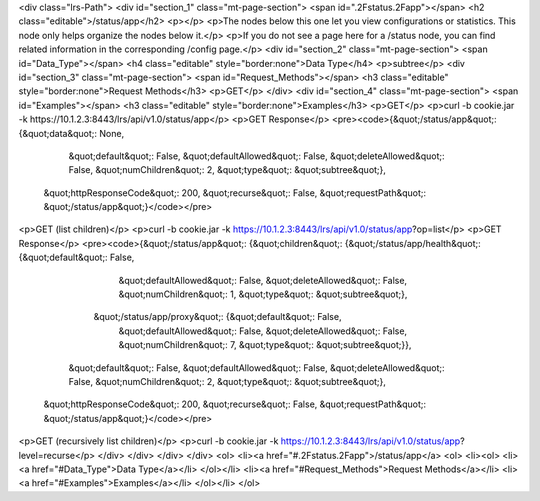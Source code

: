 <div class="lrs-Path">
<div id="section_1" class="mt-page-section">
<span id=".2Fstatus.2Fapp"></span>
<h2 class="editable">/status/app</h2>
<p></p>
<p>The nodes below this one let you view configurations or statistics. This node only helps organize the nodes below it.</p>
<p>If you do not see a page here for a /status node, you can find related information in the corresponding /config page.</p>
<div id="section_2" class="mt-page-section">
<span id="Data_Type"></span>
<h4 class="editable" style="border:none">Data Type</h4>
<p>subtree</p>
<div id="section_3" class="mt-page-section">
<span id="Request_Methods"></span>
<h3 class="editable" style="border:none">Request Methods</h3>
<p>GET</p>
</div>
<div id="section_4" class="mt-page-section">
<span id="Examples"></span>
<h3 class="editable" style="border:none">Examples</h3>
<p>GET</p>
<p>curl -b cookie.jar -k https://10.1.2.3:8443/lrs/api/v1.0/status/app</p>
<p>GET Response</p>
<pre><code>{&quot;/status/app&quot;: {&quot;data&quot;: None,
                  &quot;default&quot;: False,
                  &quot;defaultAllowed&quot;: False,
                  &quot;deleteAllowed&quot;: False,
                  &quot;numChildren&quot;: 2,
                  &quot;type&quot;: &quot;subtree&quot;},
 &quot;httpResponseCode&quot;: 200,
 &quot;recurse&quot;: False,
 &quot;requestPath&quot;: &quot;/status/app&quot;}</code></pre>
<p>GET (list children)</p>
<p>curl -b cookie.jar -k https://10.1.2.3:8443/lrs/api/v1.0/status/app?op=list</p>
<p>GET Response</p>
<pre><code>{&quot;/status/app&quot;: {&quot;children&quot;: {&quot;/status/app/health&quot;: {&quot;default&quot;: False,
                                                        &quot;defaultAllowed&quot;: False,
                                                        &quot;deleteAllowed&quot;: False,
                                                        &quot;numChildren&quot;: 1,
                                                        &quot;type&quot;: &quot;subtree&quot;},
                                &quot;/status/app/proxy&quot;: {&quot;default&quot;: False,
                                                       &quot;defaultAllowed&quot;: False,
                                                       &quot;deleteAllowed&quot;: False,
                                                       &quot;numChildren&quot;: 7,
                                                       &quot;type&quot;: &quot;subtree&quot;}},
                  &quot;default&quot;: False,
                  &quot;defaultAllowed&quot;: False,
                  &quot;deleteAllowed&quot;: False,
                  &quot;numChildren&quot;: 2,
                  &quot;type&quot;: &quot;subtree&quot;},
 &quot;httpResponseCode&quot;: 200,
 &quot;recurse&quot;: False,
 &quot;requestPath&quot;: &quot;/status/app&quot;}</code></pre>
<p>GET (recursively list children)</p>
<p>curl -b cookie.jar -k https://10.1.2.3:8443/lrs/api/v1.0/status/app?level=recurse</p>
</div>
</div>
</div>
</div>
<ol>
<li><a href="#.2Fstatus.2Fapp">/status/app</a>
<ol>
<li><ol>
<li><a href="#Data_Type">Data Type</a></li>
</ol></li>
<li><a href="#Request_Methods">Request Methods</a></li>
<li><a href="#Examples">Examples</a></li>
</ol></li>
</ol>
